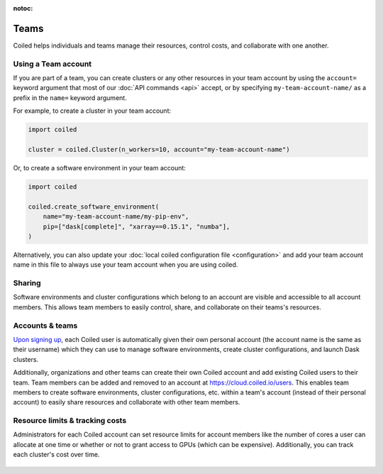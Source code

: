 :notoc:

=====
Teams
=====

Coiled helps individuals and teams manage their resources, control costs, and
collaborate with one another.


Using a Team account
--------------------

If you are part of a team, you can create clusters or any other resources in
your team account by using the ``account=`` keyword argument that most of our
:doc:`API commands <api>` accept, or by specifying ``my-team-account-name/``
as a prefix in the ``name=`` keyword argument.

For example, to create a cluster in your team account:

.. code-block:: python

   import coiled

   cluster = coiled.Cluster(n_workers=10, account="my-team-account-name")

Or, to create a software environment in your team account:

.. code-block:: python

   import coiled

   coiled.create_software_environment(
       name="my-team-account-name/my-pip-env",
       pip=["dask[complete]", "xarray==0.15.1", "numba"],
   )

Alternatively, you can also update your
:doc:`local coiled configuration file <configuration>` and add your team account
name in this file to always use your team account when you are using coiled.


Sharing
-------

Software environments and cluster configurations which belong to an account are
visible and accessible to all account members. This allows team members to
easily control, share, and collaborate on their teams's resources.


Accounts & teams
----------------

`Upon signing up <https://coiled.typeform.com/to/mu6Inr4S>`_, each Coiled user
is automatically given their own personal account (the account name is the same
as their username) which they can use to manage software environments, create
cluster configurations, and launch Dask clusters.

Additionally, organizations and other teams can create their own Coiled account
and add existing Coiled users to their team. Team members can be added and
removed to an account at https://cloud.coiled.io/users. This enables team
members to create software environments, cluster configurations, etc. within a
team's account (instead of their personal account) to easily share resources and
collaborate with other team members.

.. figure:: images/team-management.png


Resource limits & tracking costs
--------------------------------

Administrators for each Coiled account can set resource limits for account
members like the number of cores a user can allocate at one time or whether or
not to grant access to GPUs (which can be expensive). Additionally, you can
track each cluster's cost over time.

.. figure:: images/clusters-table.png
